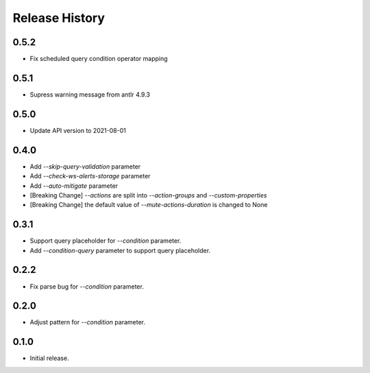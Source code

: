 .. :changelog:

Release History
===============
0.5.2
++++++
* Fix scheduled query condition operator mapping

0.5.1
++++++
* Supress warning message from antlr 4.9.3

0.5.0
++++++
* Update API version to 2021-08-01

0.4.0
++++++
* Add `--skip-query-validation` parameter
* Add `--check-ws-alerts-storage` parameter
* Add `--auto-mitigate` parameter
* [Breaking Change] `--actions` are split into `--action-groups` and `--custom-properties`
* [Breaking Change] the default value of `--mute-actions-duration` is changed to None

0.3.1
++++++
* Support query placeholder for `--condition` parameter.
* Add `--condition-query` parameter to support query placeholder.

0.2.2
++++++
* Fix parse bug for `--condition` parameter.

0.2.0
++++++
* Adjust pattern for `--condition` parameter.

0.1.0
++++++
* Initial release.
